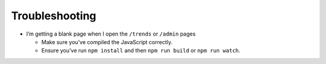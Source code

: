 Troubleshooting
===============

-  I’m getting a blank page when I open the ``/trends`` or ``/admin``
   pages

   -  Make sure you’ve compiled the JavaScript correctly.
   -  Ensure you’ve run ``npm install`` and then ``npm run build`` or
      ``npm run watch``.

